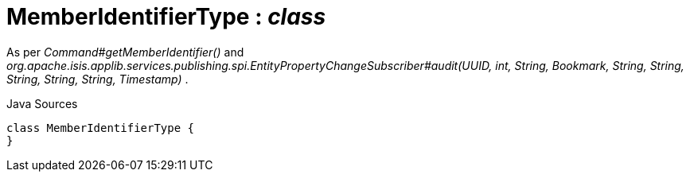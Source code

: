 = MemberIdentifierType : _class_
:Notice: Licensed to the Apache Software Foundation (ASF) under one or more contributor license agreements. See the NOTICE file distributed with this work for additional information regarding copyright ownership. The ASF licenses this file to you under the Apache License, Version 2.0 (the "License"); you may not use this file except in compliance with the License. You may obtain a copy of the License at. http://www.apache.org/licenses/LICENSE-2.0 . Unless required by applicable law or agreed to in writing, software distributed under the License is distributed on an "AS IS" BASIS, WITHOUT WARRANTIES OR  CONDITIONS OF ANY KIND, either express or implied. See the License for the specific language governing permissions and limitations under the License.

As per _Command#getMemberIdentifier()_ and _org.apache.isis.applib.services.publishing.spi.EntityPropertyChangeSubscriber#audit(UUID, int, String, Bookmark, String, String, String, String, String, Timestamp)_ .

.Java Sources
[source,java]
----
class MemberIdentifierType {
}
----

